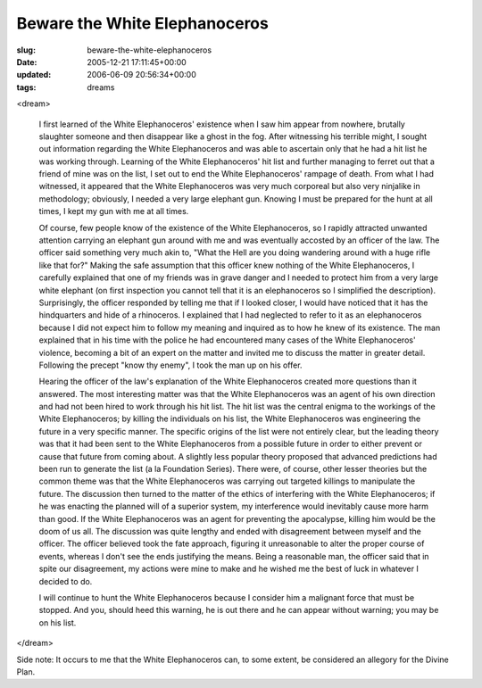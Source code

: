 Beware the White Elephanoceros
==============================

:slug: beware-the-white-elephanoceros
:date: 2005-12-21 17:11:45+00:00
:updated: 2006-06-09 20:56:34+00:00
:tags: dreams

<dream>

    I first learned of the White Elephanoceros' existence when I saw him
    appear from nowhere, brutally slaughter someone and then disappear like
    a ghost in the fog. After witnessing his terrible might, I sought out
    information regarding the White Elephanoceros and was able to ascertain
    only that he had a hit list he was working through. Learning of the
    White Elephanoceros' hit list and further managing to ferret out that a
    friend of mine was on the list, I set out to end the White
    Elephanoceros' rampage of death. From what I had witnessed, it appeared
    that the White Elephanoceros was very much corporeal but also very
    ninjalike in methodology; obviously, I needed a very large elephant gun.
    Knowing I must be prepared for the hunt at all times, I kept my gun with
    me at all times.

    Of course, few people know of the existence of the White Elephanoceros,
    so I rapidly attracted unwanted attention carrying an elephant gun
    around with me and was eventually accosted by an officer of the law. The
    officer said something very much akin to, "What the Hell are you doing
    wandering around with a huge rifle like that for?" Making the safe
    assumption that this officer knew nothing of the White Elephanoceros, I
    carefully explained that one of my friends was in grave danger and I
    needed to protect him from a very large white elephant (on first
    inspection you cannot tell that it is an elephanoceros so I simplified
    the description). Surprisingly, the officer responded by telling me that
    if I looked closer, I would have noticed that it has the hindquarters
    and hide of a rhinoceros. I explained that I had neglected to refer to
    it as an elephanoceros because I did not expect him to follow my meaning
    and inquired as to how he knew of its existence. The man explained that
    in his time with the police he had encountered many cases of the White
    Elephanoceros' violence, becoming a bit of an expert on the matter and
    invited me to discuss the matter in greater detail. Following the
    precept "know thy enemy", I took the man up on his offer.

    Hearing the officer of the law's explanation of the White Elephanoceros
    created more questions than it answered. The most interesting matter was
    that the White Elephanoceros was an agent of his own direction and had
    not been hired to work through his hit list. The hit list was the
    central enigma to the workings of the White Elephanoceros; by killing
    the individuals on his list, the White Elephanoceros was engineering the
    future in a very specific manner. The specific origins of the list were
    not entirely clear, but the leading theory was that it had been sent to
    the White Elephanoceros from a possible future in order to either
    prevent or cause that future from coming about. A slightly less popular
    theory proposed that advanced predictions had been run to generate the
    list (a la Foundation Series). There were, of course, other lesser
    theories but the common theme was that the White Elephanoceros was
    carrying out targeted killings to manipulate the future. The discussion
    then turned to the matter of the ethics of interfering with the White
    Elephanoceros; if he was enacting the planned will of a superior system,
    my interference would inevitably cause more harm than good. If the White
    Elephanoceros was an agent for preventing the apocalypse, killing him
    would be the doom of us all. The discussion was quite lengthy and ended
    with disagreement between myself and the officer. The officer believed
    took the fate approach, figuring it unreasonable to alter the proper
    course of events, whereas I don't see the ends justifying the means.
    Being a reasonable man, the officer said that in spite our disagreement,
    my actions were mine to make and he wished me the best of luck in
    whatever I decided to do.

    I will continue to hunt the White Elephanoceros because I consider him a
    malignant force that must be stopped. And you, should heed this warning,
    he is out there and he can appear without warning; you may be on his
    list.

</dream>

Side note: It occurs to me that the White Elephanoceros can, to some
extent, be considered an allegory for the Divine Plan.

